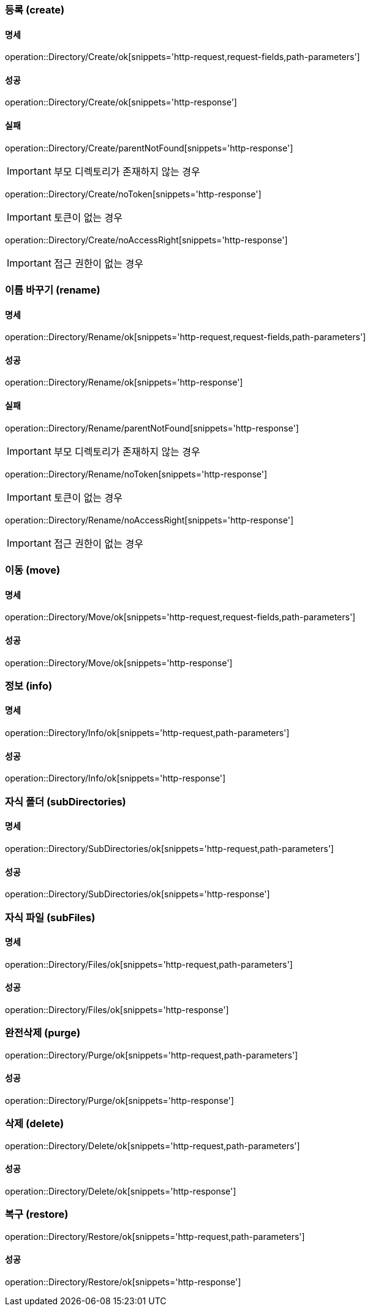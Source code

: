 === 등록 (create)

==== 명세

operation::Directory/Create/ok[snippets='http-request,request-fields,path-parameters']

==== 성공

operation::Directory/Create/ok[snippets='http-response']

==== 실패

operation::Directory/Create/parentNotFound[snippets='http-response']

IMPORTANT: 부모 디렉토리가 존재하지 않는 경우

operation::Directory/Create/noToken[snippets='http-response']

IMPORTANT: 토큰이 없는 경우

operation::Directory/Create/noAccessRight[snippets='http-response']

IMPORTANT: 접근 권한이 없는 경우

=== 이름 바꾸기 (rename)

==== 명세

operation::Directory/Rename/ok[snippets='http-request,request-fields,path-parameters']

==== 성공

operation::Directory/Rename/ok[snippets='http-response']

==== 실패

operation::Directory/Rename/parentNotFound[snippets='http-response']

IMPORTANT: 부모 디렉토리가 존재하지 않는 경우

operation::Directory/Rename/noToken[snippets='http-response']

IMPORTANT: 토큰이 없는 경우

operation::Directory/Rename/noAccessRight[snippets='http-response']

IMPORTANT: 접근 권한이 없는 경우

=== 이동 (move)

==== 명세

operation::Directory/Move/ok[snippets='http-request,request-fields,path-parameters']

==== 성공

operation::Directory/Move/ok[snippets='http-response']

=== 정보 (info)

==== 명세

operation::Directory/Info/ok[snippets='http-request,path-parameters']

==== 성공

operation::Directory/Info/ok[snippets='http-response']

=== 자식 폴더 (subDirectories)

==== 명세

operation::Directory/SubDirectories/ok[snippets='http-request,path-parameters']

==== 성공

operation::Directory/SubDirectories/ok[snippets='http-response']

=== 자식 파일 (subFiles)

==== 명세

operation::Directory/Files/ok[snippets='http-request,path-parameters']

==== 성공

operation::Directory/Files/ok[snippets='http-response']

=== 완전삭제 (purge)

operation::Directory/Purge/ok[snippets='http-request,path-parameters']

==== 성공

operation::Directory/Purge/ok[snippets='http-response']

=== 삭제 (delete)

operation::Directory/Delete/ok[snippets='http-request,path-parameters']

==== 성공

operation::Directory/Delete/ok[snippets='http-response']

=== 복구 (restore)

operation::Directory/Restore/ok[snippets='http-request,path-parameters']

==== 성공

operation::Directory/Restore/ok[snippets='http-response']




